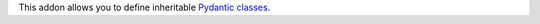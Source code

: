 This addon allows you to define inheritable `Pydantic classes <https://pydantic-docs.helpmanual.io/>`_.
